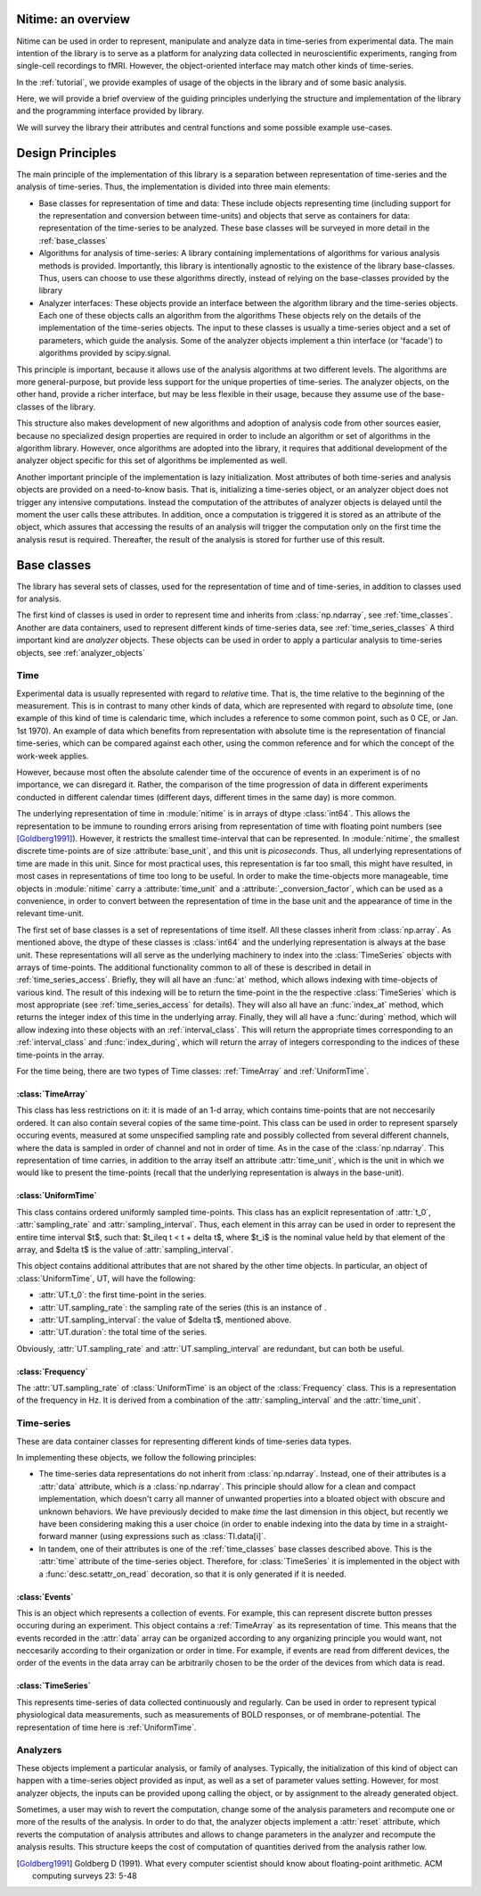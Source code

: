 .. _overview:

===================
Nitime: an overview
===================

Nitime can be used in order to represent, manipulate and analyze data in
time-series from experimental data. The main intention of the library is to
serve as a platform for analyzing data collected in neuroscientific
experiments, ranging from single-cell recordings to fMRI. However, the
object-oriented interface may match other kinds of time-series.

In the :ref:`tutorial`, we provide examples of usage of the objects in the
library and of some basic analysis.

Here, we will provide a brief overview of the guiding principles underlying the
structure and implementation of the library and the programming interface
provided by library. 

We will survey the library their attributes and central functions and some possible example
use-cases.

=================
Design Principles
=================
The main principle of the implementation of this library is a separation
between representation of time-series and the analysis of time-series. Thus,
the implementation is divided into three main elements:

- Base classes for representation of time and data: These include objects
  representing time (including support for the representation and conversion
  between time-units) and objects that serve as containers for data:
  representation of the time-series to be analyzed. These base classes will be
  surveyed in more detail in the :ref:`base_classes`
  
- Algorithms for analysis of time-series: A library containing implementations
  of algorithms for various analysis methods is provided. Importantly, this
  library is intentionally agnostic to the existence of the library
  base-classes. Thus, users can choose to use these algorithms directly,
  instead of relying on the base-classes provided by the library  
  
- Analyzer interfaces: These objects provide an interface between the algorithm
  library and the time-series objects. Each one of these objects calls an
  algorithm from the algorithms  These objects rely on the details of the
  implementation of the time-series objects. The input to these classes is
  usually a time-series object and a set of parameters, which guide the
  analysis. Some of the analyzer objects implement a thin interface (or
  'facade') to algorithms provided by scipy.signal. 

This principle is important, because it allows use of the analysis algorithms
at two different levels. The algorithms are more general-purpose, but provide
less support for the unique properties of time-series. The analyzer objects, on
the other hand, provide a richer interface, but may be less flexible in their
usage, because they assume use of the base-classes of the library.  

This structure also makes development of new algorithms and adoption of
analysis code from other sources easier, because no specialized design
properties are required in order to include an algorithm or set of algorithms
in the algorithm library. However, once algorithms are adopted into the
library, it requires that additional development of the analyzer object
specific for this set of algorithms be implemented as well.  

Another important principle of the implementation is lazy initialization. Most
attributes of both time-series and analysis objects are provided on a
need-to-know basis. That is, initializing a time-series object, or an analyzer
object does not trigger any intensive computations. Instead the computation of
the attributes of analyzer objects is delayed until the moment the user calls
these attributes. In addition, once a computation is triggered it is stored as
an attribute of the object, which assures that accessing the results of an
analysis will trigger the computation only on the first time the analysis resut
is required. Thereafter, the result of the analysis is stored for further use
of this result.

.. _base_classes: 

==============
 Base classes
==============

The library has several sets of classes, used for the representation of time
and of time-series, in addition to classes used for analysis.

The first kind of classes is used in order to represent time and inherits from
:class:`np.ndarray`, see :ref:`time_classes`. Another are data containers, used
to represent different kinds of time-series data, see
:ref:`time_series_classes` A third important kind are *analyzer* objects. These
objects can be used in order to apply a particular analysis to time-series
objects, see :ref:`analyzer_objects`

.. _time_classes:

Time
====
Experimental data is usually represented with regard to *relative* time. That
is, the time relative to the beginning of the measurement. This is in contrast
to many other kinds of data, which are represented with regard to *absolute*
time, (one example of this kind of time is calendaric time, which includes a
reference to some common point, such as 0 CE, or Jan. 1st 1970). An example of
data which benefits from representation with absolute time is the
representation of financial time-series, which can be compared against each
other, using the common reference and for which the concept of the work-week
applies. 

However, because most often the absolute calender time of the occurence of
events in an experiment is of no importance, we can disregard it. Rather, the
comparison of the time progression of data in different experiments conducted
in different calendar times (different days, different times in the same day)
is more common.

The underlying representation of time in :module:`nitime` is in arrays of dtype
:class:`int64`. This allows the representation to be immune to rounding errors
arising from representation of time with floating point numbers (see
[Goldberg1991]_). However, it restricts the smallest time-interval that can be
represented. In :module:`nitime`, the smallest discrete time-points are of size
:attribute:`base_unit`, and this unit is *picoseconds*. Thus, all underlying
representations of time are made in this unit. Since for most practical uses,
this representation is far too small, this might have resulted, in most cases
in representations of time too long to be useful. In order to make the
time-objects more manageable, time objects in :module:`nitime` carry a
:attribute:`time_unit` and a :attribute:`_conversion_factor`, which can be used
as a convenience, in order to convert between the representation of time in the
base unit and the appearance of time in the relevant time-unit.  

The first set of base classes is a set of representations of time itself. All
these classes inherit from :class:`np.array`. As mentioned above, the dtype of
these classes is :class:`int64` and the underlying representation is always at
the base unit. These representations will all serve as the underlying machinery
to index into the :class:`TimeSeries` objects with arrays of time-points.  The
additional functionality common to all of these is described in detail in
:ref:`time_series_access`. Briefly, they will all have an :func:`at` method,
which allows indexing with time-objects of various kind. The result of this
indexing will be to return the time-point in the the respective
:class:`TimeSeries` which is most appropriate (see :ref:`time_series_access`
for details). They will also all have an :func:`index_at` method, which returns
the integer index of this time in the underlying array. Finally, they will all
have a :func:`during` method, which will allow indexing into these objects with
an :ref:`interval_class`. This will return the appropriate times corresponding
to an :ref:`interval_class` and :func:`index_during`, which will return the
array of integers corresponding to the indices of these time-points in the
array.

For the time being, there are two types of Time classes: :ref:`TimeArray` and :ref:`UniformTime`.

.. _TimeArray:

:class:`TimeArray`
-------------------

This class has less restrictions on it: it is made of an 1-d array, which contains time-points that are not neccesarily ordered. It can also contain several copies of the same time-point. This class can be used in order to represent sparsely occuring events, measured at some unspecified sampling rate and possibly collected from several different channels, where the data is sampled in order of channel and not in order of time. As in the case of the :class:`np.ndarray`. This representation of time carries, in addition to the array itself an attribute :attr:`time_unit`, which is the unit in which we would like to present the time-points (recall that the underlying representation is always in the base-unit).

.. _UniformTime:

:class:`UniformTime`
--------------------

This class contains ordered uniformly sampled time-points. This class has an explicit representation of :attr:`t_0`, :attr:`sampling_rate` and :attr:`sampling_interval`. Thus, each element in this array can be used in order to represent the entire time interval $t$, such that: $t_i\leq t < t + \delta t$, where $t_i$ is the nominal value held by that element of the array, and $\delta t$ is the value of :attr:`sampling_interval`. 

This object contains additional attributes that are not shared by the other
time objects. In particular, an object of :class:`UniformTime`, UT, will have
the following:

* :attr:`UT.t_0`: the first time-point in the series.
* :attr:`UT.sampling_rate`: the sampling rate of the series (this is an
  instance of .
* :attr:`UT.sampling_interval`: the value of $\delta t$, mentioned above.
* :attr:`UT.duration`: the total time of the series.

Obviously, :attr:`UT.sampling_rate` and :attr:`UT.sampling_interval` are redundant, but can both be useful.


:class:`Frequency`
------------------

The :attr:`UT.sampling_rate` of :class:`UniformTime` is an object of the :class:`Frequency` class. This is a representation of the frequency in Hz. It is derived from a combination of the :attr:`sampling_interval` and the :attr:`time_unit`.

.. _time_series_classes:

Time-series 
============

These are data container classes for representing different kinds of
time-series data types.

In implementing these objects, we follow the following principles:

* The time-series data representations do not inherit from
  :class:`np.ndarray`. Instead, one of their attributes is a :attr:`data`
  attribute, which *is* a :class:`np.ndarray`. This principle should allow for
  a clean and compact implementation, which doesn't carry all manner of
  unwanted properties into a bloated object with obscure and unknown behaviors.
  We have previously decided to make *time* the last dimension in this
  object, but recently we have been considering making this a user choice (in
  order to enable indexing into the data by time in a straight-forward manner
  (using expressions such as :class:`TI.data[i]`. 
* In tandem, one of their attributes is one of the :ref:`time_classes` base
  classes described above. This is the :attr:`time` attribute of the
  time-series object. Therefore, for :class:`TimeSeries` it is implemented in
  the object with a :func:`desc.setattr_on_read` decoration, so that it is only
  generated if it is needed.

.. _Events:

:class:`Events`
--------------------

This is an object which represents a collection of events. For example, this
can represent discrete button presses occuring during an experiment. This
object contains a :ref:`TimeArray` as its representation of time. This means
that the events recorded in the :attr:`data` array can be organized
according to any organizing principle you would want, not neccesarily according
to their organization or order in time. For example, if events are read from
different devices, the order of the events in the data array can be arbitrarily
chosen to be the order of the devices from which data is read.

.. _TimeSeries:

:class:`TimeSeries`
--------------------------

This represents time-series of data collected continuously and regularly. Can
be used in order to represent typical physiological data measurements, such as
measurements of BOLD responses, or of membrane-potential. The representation of
time here is :ref:`UniformTime`.



Analyzers
=========

These objects implement a particular analysis, or family of analyses. Typically, the initialization of this kind of object can happen with
a time-series object provided as input, as well as a set of parameter values  setting. However, for most analyzer objects, the inputs can be provided upong
calling the object, or by assignment to the already generated object.

Sometimes, a user may wish to revert the computation, change some of the
analysis parameters and recompute one or more of the results of the
analysis. In order to do that, the analyzer objects implement a :attr:`reset`
attribute, which reverts the computation of analysis attributes and allows to
change parameters in the analyzer and recompute the analysis results. This
structure keeps the cost of computation of quantities derived from the analysis
rather low.

.. [Goldberg1991] Goldberg D (1991). What every computer scientist should know
   about floating-point arithmetic. ACM computing surveys 23: 5-48
